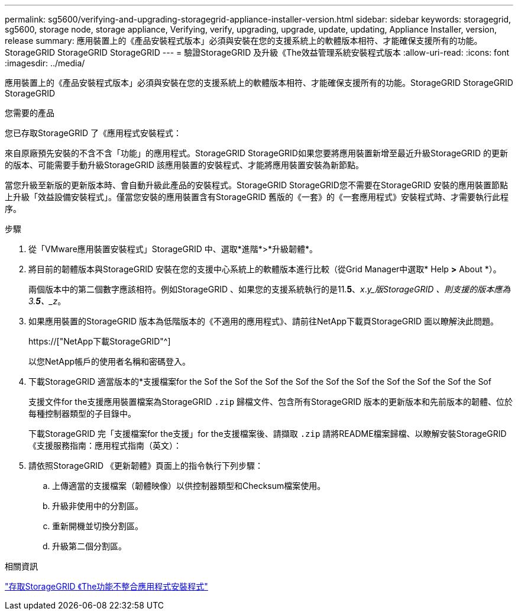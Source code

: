 ---
permalink: sg5600/verifying-and-upgrading-storagegrid-appliance-installer-version.html 
sidebar: sidebar 
keywords: storagegrid, sg5600, storage node, storage appliance, Verifying, verify, upgrading, upgrade, update, updating, Appliance Installer, version, release 
summary: 應用裝置上的《產品安裝程式版本」必須與安裝在您的支援系統上的軟體版本相符、才能確保支援所有的功能。StorageGRID StorageGRID StorageGRID 
---
= 驗證StorageGRID 及升級《The效益管理系統安裝程式版本
:allow-uri-read: 
:icons: font
:imagesdir: ../media/


[role="lead"]
應用裝置上的《產品安裝程式版本」必須與安裝在您的支援系統上的軟體版本相符、才能確保支援所有的功能。StorageGRID StorageGRID StorageGRID

.您需要的產品
您已存取StorageGRID 了《應用程式安裝程式：

來自原廠預先安裝的不含不含「功能」的應用程式。StorageGRID StorageGRID如果您要將應用裝置新增至最近升級StorageGRID 的更新的版本、可能需要手動升級StorageGRID 該應用裝置的安裝程式、才能將應用裝置安裝為新節點。

當您升級至新版的更新版本時、會自動升級此產品的安裝程式。StorageGRID StorageGRID您不需要在StorageGRID 安裝的應用裝置節點上升級「效益設備安裝程式」。僅當您安裝的應用裝置含有StorageGRID 舊版的《一套》的《一套應用程式》安裝程式時、才需要執行此程序。

.步驟
. 從「VMware應用裝置安裝程式」StorageGRID 中、選取*進階*>*升級韌體*。
. 將目前的韌體版本與StorageGRID 安裝在您的支援中心系統上的軟體版本進行比較（從Grid Manager中選取* Help *>* About *）。
+
兩個版本中的第二個數字應該相符。例如StorageGRID 、如果您的支援系統執行的是11.*5*、_x_._y_版StorageGRID 、則支援的版本應為3.*5*、_z_。

. 如果應用裝置的StorageGRID 版本為低階版本的《不適用的應用程式》、請前往NetApp下載頁StorageGRID 面以瞭解決此問題。
+
https://["NetApp下載StorageGRID"^]

+
以您NetApp帳戶的使用者名稱和密碼登入。

. 下載StorageGRID 適當版本的*支援檔案for the Sof the Sof the Sof the Sof the Sof the Sof the Sof the Sof the Sof the Sof
+
支援文件for the支援應用裝置檔案為StorageGRID `.zip` 歸檔文件、包含所有StorageGRID 版本的更新版本和先前版本的韌體、位於每種控制器類型的子目錄中。

+
下載StorageGRID 完「支援檔案for the支援」for the支援檔案後、請擷取 `.zip` 請將README檔案歸檔、以瞭解安裝StorageGRID 《支援服務指南：應用程式指南（英文）：

. 請依照StorageGRID 《更新韌體》頁面上的指令執行下列步驟：
+
.. 上傳適當的支援檔案（韌體映像）以供控制器類型和Checksum檔案使用。
.. 升級非使用中的分割區。
.. 重新開機並切換分割區。
.. 升級第二個分割區。




.相關資訊
link:accessing-storagegrid-appliance-installer-sg5600.html["存取StorageGRID 《The功能不整合應用程式安裝程式"]
